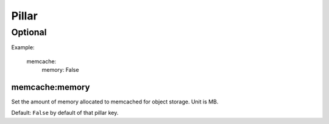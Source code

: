 Pillar
======

Optional
--------

Example:

  memcache:
    memory: False

memcache:memory
~~~~~~~~~~~~~~~

Set the amount of memory allocated to memcached for object storage. Unit is MB.

Default: ``False`` by default of that pillar key.